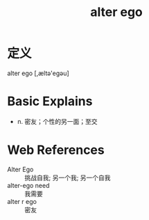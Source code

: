#+title: alter ego
#+roam_tags:英语单词

* 定义
alter ego [,æltə'eɡəu]

* Basic Explains
- n. 密友；个性的另一面；至交

* Web References
- Alter Ego :: 挑战自我; 另一个我; 另一个自我
- alter-ego need :: 我需要
- alter r ego :: 密友
  
